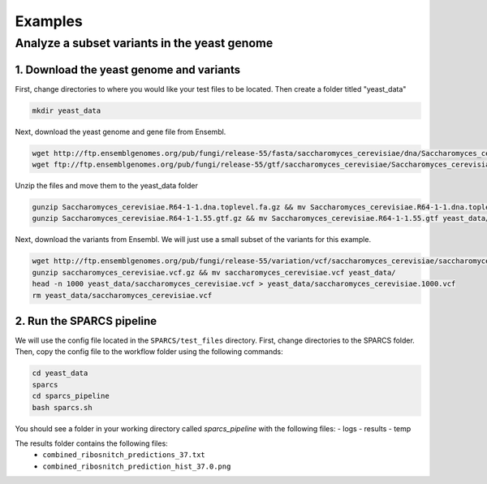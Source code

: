 =========
Examples
=========

Analyze a subset variants in the yeast genome
=============================================

1. Download the yeast genome and variants
-----------------------------------------

First, change directories to where you would like your test files to be located. Then
create a folder titled "yeast_data"

.. code:: bash

    mkdir yeast_data

Next, download the yeast genome and gene file from Ensembl.

.. code:: bash

    wget http://ftp.ensemblgenomes.org/pub/fungi/release-55/fasta/saccharomyces_cerevisiae/dna/Saccharomyces_cerevisiae.R64-1-1.dna.toplevel.fa.gz
    wget ftp://ftp.ensemblgenomes.org/pub/fungi/release-55/gtf/saccharomyces_cerevisiae/Saccharomyces_cerevisiae.R64-1-1.55.gtf.gz
    

Unzip the files and move them to the yeast_data folder

.. code:: bash

    gunzip Saccharomyces_cerevisiae.R64-1-1.dna.toplevel.fa.gz && mv Saccharomyces_cerevisiae.R64-1-1.dna.toplevel.fa yeast_data/
    gunzip Saccharomyces_cerevisiae.R64-1-1.55.gtf.gz && mv Saccharomyces_cerevisiae.R64-1-1.55.gtf yeast_data/

Next, download the variants from Ensembl. We will just use a small subset of the variants for this example. 

.. code:: bash

    wget http://ftp.ensemblgenomes.org/pub/fungi/release-55/variation/vcf/saccharomyces_cerevisiae/saccharomyces_cerevisiae.vcf.gz
    gunzip saccharomyces_cerevisiae.vcf.gz && mv saccharomyces_cerevisiae.vcf yeast_data/
    head -n 1000 yeast_data/saccharomyces_cerevisiae.vcf > yeast_data/saccharomyces_cerevisiae.1000.vcf
    rm yeast_data/saccharomyces_cerevisiae.vcf


2. Run the SPARCS pipeline
--------------------------

We will use the config file located in the ``SPARCS/test_files`` directory. 
First, change directories to the SPARCS folder. Then, copy the config file to the workflow folder using the following commands:

.. code:: bash
    
    cd yeast_data
    sparcs
    cd sparcs_pipeline
    bash sparcs.sh

You should see a folder in your working directory called `sparcs_pipeline` with the following files:
- logs
- results
- temp

The results folder contains the following files:
 - ``combined_ribosnitch_predictions_37.txt``
 - ``combined_ribosnitch_prediction_hist_37.0.png``

.. image:: img/combined_ribosnitch_hist.png
   :align: center
   :width: 50%
